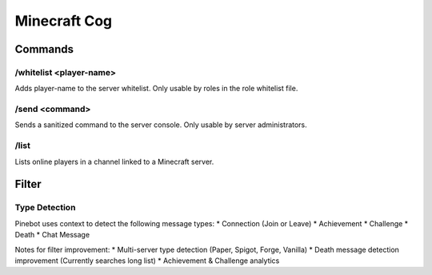 Minecraft Cog
=============

Commands
--------
.. _mc-whitelist:
\/whitelist <player-name>
~~~~~~~~~~~~
Adds player-name to the server whitelist. Only usable by roles in the role whitelist file.

.. _mc-send:
\/send <command>
~~~~~~~~~~~~
Sends a sanitized command to the server console. Only usable by server administrators.

.. _mc-list:
\/list
~~~~~~~~~~~~
Lists online players in a channel linked to a Minecraft server.

Filter
------

Type Detection
~~~~~~~~~~~~~~
Pinebot uses context to detect the following message types:
* Connection  (Join or Leave)
* Achievement
* Challenge
* Death
* Chat Message

Notes for filter improvement:
* Multi-server type detection (Paper, Spigot, Forge, Vanilla)
* Death message detection improvement (Currently searches long list)
* Achievement & Challenge analytics